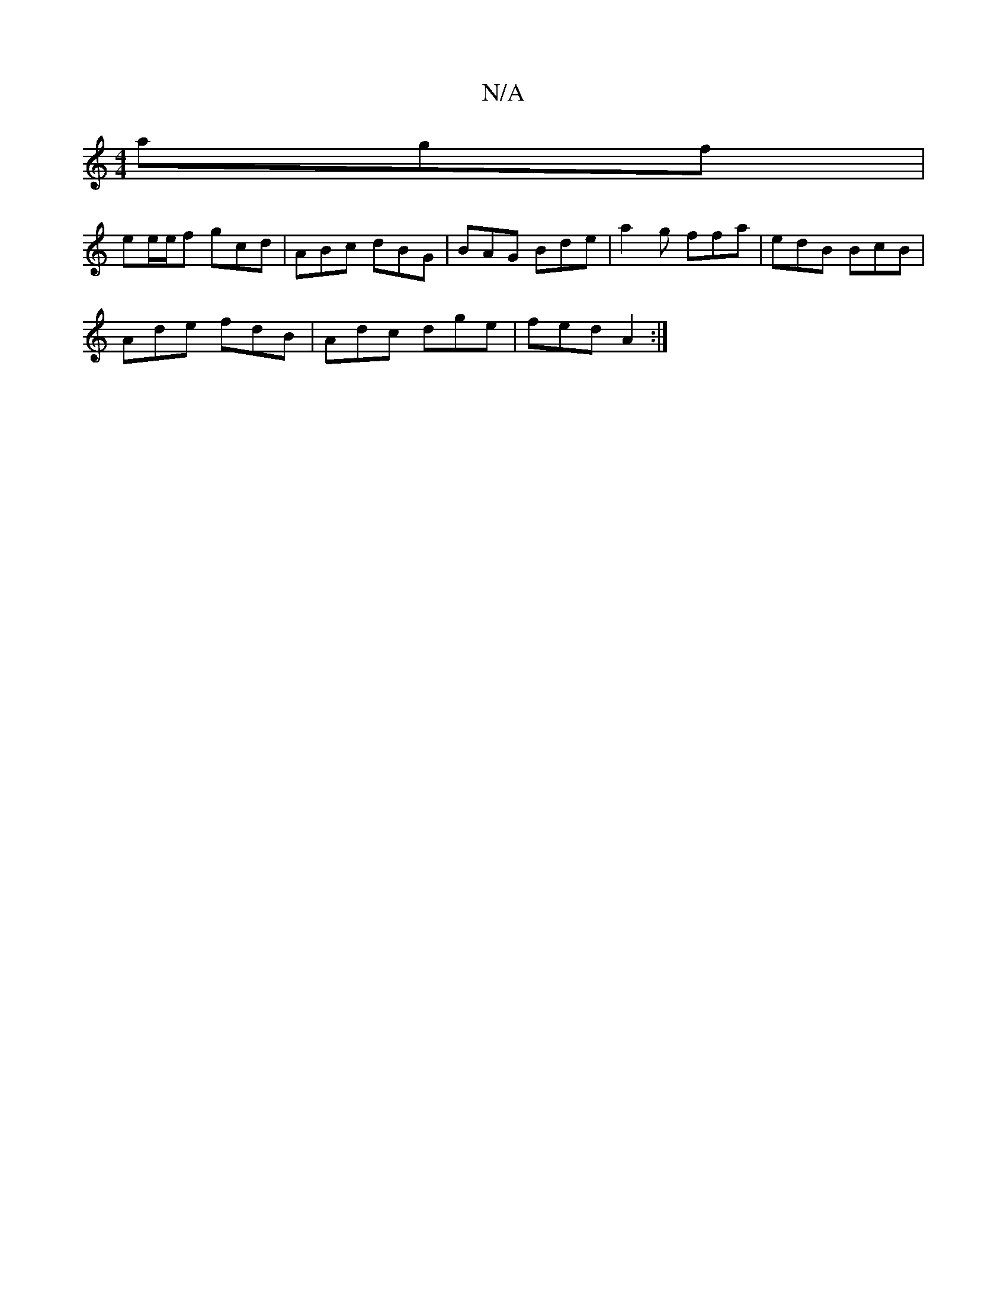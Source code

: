 X:1
T:N/A
M:4/4
R:N/A
K:Cmajor
agf |
ee/e/f gcd | ABc dBG | BAG Bde | a2g ffa | edB BcB |
Ade fdB | Adc dge|fed A2:|

B|e/^c/e/c/ ed |B2 A2 DG/A/:|
d2 ed cB e2 |
dfef gABG |cABc dBAG|F2 F2 A>B ^c/c/B | A2 g2 ag df | e>fef | fd ed :